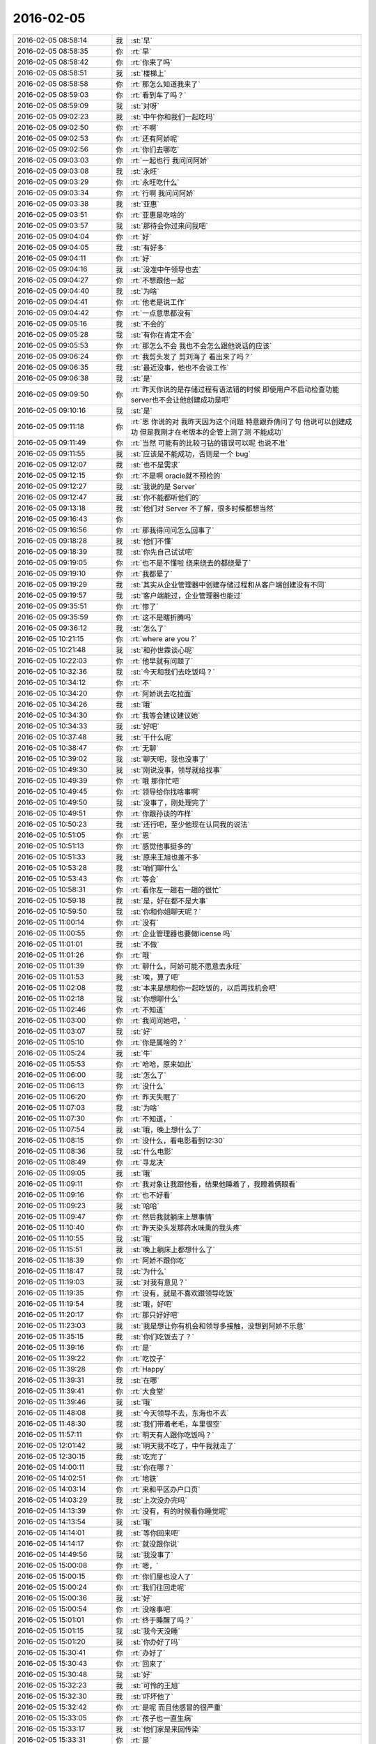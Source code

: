 2016-02-05
-------------

.. list-table::
   :widths: 25, 1, 60

   * - 2016-02-05 08:58:14
     - 我
     - :st:`早`
   * - 2016-02-05 08:58:35
     - 你
     - :rt:`早`
   * - 2016-02-05 08:58:42
     - 你
     - :rt:`你来了吗`
   * - 2016-02-05 08:58:51
     - 我
     - :st:`楼梯上`
   * - 2016-02-05 08:58:58
     - 你
     - :rt:`那怎么知道我来了`
   * - 2016-02-05 08:59:03
     - 你
     - :rt:`看到车了吗？`
   * - 2016-02-05 08:59:09
     - 我
     - :st:`对呀`
   * - 2016-02-05 09:02:23
     - 我
     - :st:`中午你和我们一起吃吗`
   * - 2016-02-05 09:02:50
     - 你
     - :rt:`不啊`
   * - 2016-02-05 09:02:53
     - 你
     - :rt:`还有阿娇呢`
   * - 2016-02-05 09:02:56
     - 你
     - :rt:`你们去哪吃`
   * - 2016-02-05 09:03:03
     - 你
     - :rt:`一起也行 我问问阿娇`
   * - 2016-02-05 09:03:08
     - 我
     - :st:`永旺`
   * - 2016-02-05 09:03:29
     - 你
     - :rt:`永旺吃什么`
   * - 2016-02-05 09:03:34
     - 你
     - :rt:`行啊 我问问阿娇`
   * - 2016-02-05 09:03:38
     - 我
     - :st:`亚惠`
   * - 2016-02-05 09:03:51
     - 你
     - :rt:`亚惠是吃啥的`
   * - 2016-02-05 09:03:57
     - 我
     - :st:`那待会你过来问我吧`
   * - 2016-02-05 09:04:04
     - 你
     - :rt:`好`
   * - 2016-02-05 09:04:05
     - 我
     - :st:`有好多`
   * - 2016-02-05 09:04:11
     - 你
     - :rt:`好`
   * - 2016-02-05 09:04:16
     - 我
     - :st:`没准中午领导也去`
   * - 2016-02-05 09:04:27
     - 你
     - :rt:`不想跟他一起`
   * - 2016-02-05 09:04:40
     - 我
     - :st:`为啥`
   * - 2016-02-05 09:04:41
     - 你
     - :rt:`他老是说工作`
   * - 2016-02-05 09:04:42
     - 你
     - :rt:`一点意思都没有`
   * - 2016-02-05 09:05:16
     - 我
     - :st:`不会的`
   * - 2016-02-05 09:05:28
     - 我
     - :st:`有你在肯定不会`
   * - 2016-02-05 09:05:53
     - 你
     - :rt:`那怎么不会 我也不会怎么跟他说话的应该`
   * - 2016-02-05 09:06:24
     - 你
     - :rt:`我剪头发了 剪刘海了 看出来了吗？`
   * - 2016-02-05 09:06:35
     - 我
     - :st:`最近没事，他也不会谈工作`
   * - 2016-02-05 09:06:38
     - 我
     - :st:`是`
   * - 2016-02-05 09:09:50
     - 你
     - :rt:`昨天你说的是存储过程有语法错的时候 即使用户不启动检查功能 server也不会让他创建成功是吧`
   * - 2016-02-05 09:10:16
     - 我
     - :st:`是`
   * - 2016-02-05 09:11:18
     - 你
     - :rt:`恩 你说的对 我昨天因为这个问题 特意跟乔倩问了句 他说可以创建成功 但是我刚才在老版本的企管上测了测 不能成功`
   * - 2016-02-05 09:11:49
     - 你
     - :rt:`当然 可能有的比较刁钻的错误可以呢 也说不准`
   * - 2016-02-05 09:11:55
     - 我
     - :st:`应该是不能成功，否则是一个 bug`
   * - 2016-02-05 09:12:07
     - 我
     - :st:`也不是需求`
   * - 2016-02-05 09:12:15
     - 你
     - :rt:`不是啊 oracle就不预检的`
   * - 2016-02-05 09:12:27
     - 我
     - :st:`我说的是 Server`
   * - 2016-02-05 09:12:47
     - 我
     - :st:`你不能都听他们的`
   * - 2016-02-05 09:13:18
     - 我
     - :st:`他们对 Server 不了解，很多时候都想当然`
   * - 2016-02-05 09:16:43
     - 你
     - .. image:: /images/36414.jpg
          :width: 100px
   * - 2016-02-05 09:16:56
     - 你
     - :rt:`那我得问问怎么回事了`
   * - 2016-02-05 09:18:28
     - 我
     - :st:`他们不懂`
   * - 2016-02-05 09:18:39
     - 我
     - :st:`你先自己试试吧`
   * - 2016-02-05 09:19:05
     - 你
     - :rt:`也不是不懂啦 绕来绕去的都绕晕了`
   * - 2016-02-05 09:19:10
     - 你
     - :rt:`我都晕了`
   * - 2016-02-05 09:19:29
     - 我
     - :st:`其实从企业管理器中创建存储过程和从客户端创建没有不同`
   * - 2016-02-05 09:19:57
     - 我
     - :st:`客户端能过，企业管理器也能过`
   * - 2016-02-05 09:35:51
     - 你
     - :rt:`惨了`
   * - 2016-02-05 09:35:59
     - 你
     - :rt:`这不是瞎折腾吗`
   * - 2016-02-05 09:36:12
     - 我
     - :st:`怎么了`
   * - 2016-02-05 10:21:15
     - 你
     - :rt:`where are you ?`
   * - 2016-02-05 10:21:48
     - 我
     - :st:`和孙世霖谈心呢`
   * - 2016-02-05 10:22:03
     - 你
     - :rt:`他早就有问题了`
   * - 2016-02-05 10:32:36
     - 我
     - :st:`今天和我们去吃饭吗？`
   * - 2016-02-05 10:34:12
     - 你
     - :rt:`不`
   * - 2016-02-05 10:34:20
     - 你
     - :rt:`阿娇说去吃拉面`
   * - 2016-02-05 10:34:26
     - 我
     - :st:`哦`
   * - 2016-02-05 10:34:30
     - 你
     - :rt:`我等会建议建议她`
   * - 2016-02-05 10:34:33
     - 我
     - :st:`好吧`
   * - 2016-02-05 10:37:48
     - 我
     - :st:`干什么呢`
   * - 2016-02-05 10:38:47
     - 你
     - :rt:`无聊`
   * - 2016-02-05 10:39:02
     - 我
     - :st:`聊天吧，我也没事了`
   * - 2016-02-05 10:49:30
     - 我
     - :st:`刚说没事，领导就给找事`
   * - 2016-02-05 10:49:39
     - 你
     - :rt:`哦 那你忙吧`
   * - 2016-02-05 10:49:45
     - 你
     - :rt:`领导给你找啥事啊`
   * - 2016-02-05 10:49:50
     - 我
     - :st:`没事了，刚处理完了`
   * - 2016-02-05 10:49:51
     - 你
     - :rt:`你跟孙谈的咋样`
   * - 2016-02-05 10:50:23
     - 我
     - :st:`还行吧，至少他现在认同我的说法`
   * - 2016-02-05 10:51:05
     - 你
     - :rt:`恩`
   * - 2016-02-05 10:51:13
     - 你
     - :rt:`感觉他事挺多的`
   * - 2016-02-05 10:51:33
     - 我
     - :st:`原来王旭也差不多`
   * - 2016-02-05 10:53:28
     - 我
     - :st:`咱们聊什么`
   * - 2016-02-05 10:53:43
     - 你
     - :rt:`等会`
   * - 2016-02-05 10:58:31
     - 你
     - :rt:`看你左一趟右一趟的很忙`
   * - 2016-02-05 10:59:18
     - 我
     - :st:`是，好在都不是大事`
   * - 2016-02-05 10:59:50
     - 我
     - :st:`你和你姐聊天呢？`
   * - 2016-02-05 11:00:14
     - 你
     - :rt:`没有`
   * - 2016-02-05 11:00:55
     - 你
     - :rt:`企业管理器也要做license 吗`
   * - 2016-02-05 11:01:01
     - 我
     - :st:`不做`
   * - 2016-02-05 11:01:26
     - 你
     - :rt:`哦`
   * - 2016-02-05 11:01:39
     - 你
     - :rt:`聊什么，阿娇可能不愿意去永旺`
   * - 2016-02-05 11:01:53
     - 我
     - :st:`唉，算了吧`
   * - 2016-02-05 11:02:08
     - 我
     - :st:`本来是想和你一起吃饭的，以后再找机会吧`
   * - 2016-02-05 11:02:18
     - 我
     - :st:`你想聊什么`
   * - 2016-02-05 11:02:46
     - 你
     - :rt:`不知道`
   * - 2016-02-05 11:03:00
     - 你
     - :rt:`我问问她吧，`
   * - 2016-02-05 11:03:07
     - 我
     - :st:`好`
   * - 2016-02-05 11:05:10
     - 你
     - :rt:`你是属啥的？`
   * - 2016-02-05 11:05:24
     - 我
     - :st:`牛`
   * - 2016-02-05 11:05:53
     - 你
     - :rt:`哈哈，原来如此`
   * - 2016-02-05 11:06:00
     - 我
     - :st:`怎么了`
   * - 2016-02-05 11:06:13
     - 你
     - :rt:`没什么`
   * - 2016-02-05 11:06:20
     - 你
     - :rt:`昨天失眠了`
   * - 2016-02-05 11:07:03
     - 我
     - :st:`为啥`
   * - 2016-02-05 11:07:30
     - 你
     - :rt:`不知道，`
   * - 2016-02-05 11:07:54
     - 我
     - :st:`哦，晚上想什么了`
   * - 2016-02-05 11:08:15
     - 你
     - :rt:`没什么，看电影看到12:30`
   * - 2016-02-05 11:08:36
     - 我
     - :st:`什么电影`
   * - 2016-02-05 11:08:49
     - 你
     - :rt:`寻龙决`
   * - 2016-02-05 11:09:05
     - 我
     - :st:`哦`
   * - 2016-02-05 11:09:11
     - 你
     - :rt:`我对象让我跟他看，结果他睡着了，我瞪着俩眼看`
   * - 2016-02-05 11:09:16
     - 你
     - :rt:`也不好看`
   * - 2016-02-05 11:09:23
     - 我
     - :st:`哈哈`
   * - 2016-02-05 11:09:47
     - 你
     - :rt:`然后我就躺床上想事情`
   * - 2016-02-05 11:10:40
     - 你
     - :rt:`昨天染头发那药水味熏的我头疼`
   * - 2016-02-05 11:10:55
     - 我
     - :st:`哦`
   * - 2016-02-05 11:15:51
     - 我
     - :st:`晚上躺床上都想什么了`
   * - 2016-02-05 11:18:39
     - 你
     - :rt:`阿娇不跟你吃`
   * - 2016-02-05 11:18:47
     - 我
     - :st:`为什么`
   * - 2016-02-05 11:19:03
     - 我
     - :st:`对我有意见？`
   * - 2016-02-05 11:19:35
     - 你
     - :rt:`没有，就是不喜欢跟领导吃饭`
   * - 2016-02-05 11:19:54
     - 我
     - :st:`哦，好吧`
   * - 2016-02-05 11:20:17
     - 你
     - :rt:`那只好好吧`
   * - 2016-02-05 11:23:03
     - 我
     - :st:`我是想让你有机会和领导多接触，没想到阿娇不乐意`
   * - 2016-02-05 11:35:15
     - 我
     - :st:`你们吃饭去了？`
   * - 2016-02-05 11:39:16
     - 你
     - :rt:`是`
   * - 2016-02-05 11:39:22
     - 你
     - :rt:`吃饺子`
   * - 2016-02-05 11:39:28
     - 你
     - :rt:`Happy`
   * - 2016-02-05 11:39:31
     - 我
     - :st:`在哪`
   * - 2016-02-05 11:39:41
     - 你
     - :rt:`大食堂`
   * - 2016-02-05 11:39:46
     - 我
     - :st:`哦`
   * - 2016-02-05 11:48:08
     - 我
     - :st:`今天领导不去，东海也不去`
   * - 2016-02-05 11:48:30
     - 我
     - :st:`我们带着老毛，车里很空`
   * - 2016-02-05 11:57:11
     - 你
     - :rt:`明天有人跟你吃饭吗？`
   * - 2016-02-05 12:01:42
     - 我
     - :st:`明天我不吃了，中午我就走了`
   * - 2016-02-05 12:30:15
     - 我
     - :st:`吃完了`
   * - 2016-02-05 14:00:11
     - 我
     - :st:`你在哪？`
   * - 2016-02-05 14:02:51
     - 你
     - :rt:`地铁`
   * - 2016-02-05 14:03:14
     - 你
     - :rt:`来和平区办户口页`
   * - 2016-02-05 14:03:29
     - 我
     - :st:`上次没办完吗`
   * - 2016-02-05 14:13:39
     - 你
     - :rt:`没有，有的时候看你睡觉呢`
   * - 2016-02-05 14:13:54
     - 我
     - :st:`哦`
   * - 2016-02-05 14:14:01
     - 我
     - :st:`等你回来吧`
   * - 2016-02-05 14:14:17
     - 你
     - :rt:`就没跟你说`
   * - 2016-02-05 14:49:56
     - 我
     - :st:`我没事了`
   * - 2016-02-05 15:00:08
     - 你
     - :rt:`嗯，`
   * - 2016-02-05 15:00:15
     - 你
     - :rt:`你们屋也没人了`
   * - 2016-02-05 15:00:24
     - 你
     - :rt:`我们往回走呢`
   * - 2016-02-05 15:00:36
     - 我
     - :st:`好`
   * - 2016-02-05 15:00:54
     - 你
     - :rt:`没啥事吧`
   * - 2016-02-05 15:01:01
     - 你
     - :rt:`终于睡醒了吗？`
   * - 2016-02-05 15:01:15
     - 我
     - :st:`我今天没睡`
   * - 2016-02-05 15:01:20
     - 我
     - :st:`你办好了吗`
   * - 2016-02-05 15:30:41
     - 你
     - :rt:`办好了`
   * - 2016-02-05 15:30:43
     - 你
     - :rt:`回来了`
   * - 2016-02-05 15:30:48
     - 我
     - :st:`好`
   * - 2016-02-05 15:32:23
     - 我
     - :st:`可怜的王旭`
   * - 2016-02-05 15:32:30
     - 我
     - :st:`吓坏他了`
   * - 2016-02-05 15:32:42
     - 你
     - :rt:`是呢 而且他感冒的很严重`
   * - 2016-02-05 15:33:05
     - 你
     - :rt:`孩子也一直生病`
   * - 2016-02-05 15:33:17
     - 我
     - :st:`他们家是来回传染`
   * - 2016-02-05 15:33:31
     - 你
     - :rt:`是`
   * - 2016-02-05 15:33:42
     - 你
     - :rt:`孩子一生病 就超级心窄`
   * - 2016-02-05 15:33:49
     - 我
     - :st:`是`
   * - 2016-02-05 15:33:56
     - 我
     - :st:`你还有事么`
   * - 2016-02-05 15:34:31
     - 你
     - :rt:`对了 我今天核实过了 你昨天说的那个确实是问题 那我还得该软件需求规格说明书 要不等年后回来再说吧 改来改去的也不好`
   * - 2016-02-05 15:34:49
     - 我
     - :st:`先别改了`
   * - 2016-02-05 15:34:59
     - 我
     - :st:`等出问题在说吧`
   * - 2016-02-05 15:35:09
     - 我
     - :st:`你就当不知道这事`
   * - 2016-02-05 15:35:13
     - 你
     - :rt:`但是有个用例说了 有错误能创建成功`
   * - 2016-02-05 15:35:27
     - 我
     - :st:`没事，我估计大家都没有看出来`
   * - 2016-02-05 15:35:34
     - 你
     - :rt:`那好吧 等测试设计评审的时候我留意点`
   * - 2016-02-05 15:35:42
     - 我
     - :st:`好的`
   * - 2016-02-05 15:35:48
     - 你
     - :rt:`要是有专门的的用例设计这个 到时候再说`
   * - 2016-02-05 15:35:58
     - 我
     - :st:`好`
   * - 2016-02-05 15:36:04
     - 你
     - :rt:`测试 需求 研发统一了就行`
   * - 2016-02-05 15:36:20
     - 我
     - :st:`很难`
   * - 2016-02-05 15:36:29
     - 我
     - :st:`他们没有我这么重视需求`
   * - 2016-02-05 15:36:34
     - 你
     - :rt:`是`
   * - 2016-02-05 15:36:39
     - 我
     - :st:`总是以他们自己的理解去做`
   * - 2016-02-05 15:36:44
     - 你
     - :rt:`好吧 随便吧 先装不知道`
   * - 2016-02-05 15:37:08
     - 你
     - .. image:: /images/36546.jpg
          :width: 100px
   * - 2016-02-05 15:37:12
     - 你
     - :rt:`搞笑不`
   * - 2016-02-05 15:37:23
     - 你
     - :rt:`刚才宋文彬在羽毛球群里发的`
   * - 2016-02-05 15:37:24
     - 我
     - :st:`哈哈`
   * - 2016-02-05 15:39:09
     - 我
     - :st:`我昨天晚上想到一些东西，和你有关的`
   * - 2016-02-05 15:39:17
     - 你
     - :rt:`说说？`
   * - 2016-02-05 15:39:22
     - 你
     - :rt:`想听`
   * - 2016-02-05 15:39:36
     - 我
     - :st:`是关于你和你妈吵架的事情`
   * - 2016-02-05 15:39:41
     - 你
     - :rt:`我今天最晚六点就走了 回去收拾东西`
   * - 2016-02-05 15:39:46
     - 你
     - :rt:`恩 你说吧`
   * - 2016-02-05 15:39:49
     - 我
     - :st:`好的`
   * - 2016-02-05 15:39:58
     - 你
     - :rt:`你接着说吧`
   * - 2016-02-05 15:40:05
     - 我
     - :st:`还记得上次讨论的结论是什么吗`
   * - 2016-02-05 15:40:50
     - 你
     - :rt:`我有点忘了 就记得说他们谁都想争取我`
   * - 2016-02-05 15:41:08
     - 你
     - :rt:`还有就是自己不够客观 拔不出来`
   * - 2016-02-05 15:41:18
     - 我
     - :st:`你说是你关心你父母，想让他们好`
   * - 2016-02-05 15:41:27
     - 你
     - :rt:`是`
   * - 2016-02-05 15:41:31
     - 你
     - :rt:`出发点是这个`
   * - 2016-02-05 15:41:44
     - 我
     - :st:`可是结果却是你和他们吵架`
   * - 2016-02-05 15:41:50
     - 你
     - :rt:`是`
   * - 2016-02-05 15:41:58
     - 我
     - :st:`这个结果对他们来说是不好`
   * - 2016-02-05 15:42:07
     - 你
     - :rt:`可以这么说吧`
   * - 2016-02-05 15:42:26
     - 我
     - :st:`那么你为啥会和他们吵架呢`
   * - 2016-02-05 15:42:43
     - 你
     - :rt:`因为我觉得我说的是对的 她不听`
   * - 2016-02-05 15:43:08
     - 我
     - :st:`是不是可以这么理解`
   * - 2016-02-05 15:43:19
     - 你
     - :rt:`你说`
   * - 2016-02-05 15:43:24
     - 我
     - :st:`你认为你是对他们好，但是他们不是这么认为的`
   * - 2016-02-05 15:43:42
     - 你
     - :rt:`我觉得使他们看得不够长远`
   * - 2016-02-05 15:44:09
     - 我
     - :st:`所以呢`
   * - 2016-02-05 15:44:19
     - 你
     - :rt:`太短视了`
   * - 2016-02-05 15:44:27
     - 你
     - :rt:`说也不听`
   * - 2016-02-05 15:44:48
     - 我
     - :st:`但是这些都是你自己的感觉`
   * - 2016-02-05 15:45:16
     - 你
     - :rt:`就算是吧`
   * - 2016-02-05 15:45:37
     - 我
     - :st:`你想过吗，如果他们和你没有关系，你会生气吗`
   * - 2016-02-05 15:46:18
     - 你
     - :rt:`当然不会了`
   * - 2016-02-05 15:46:37
     - 我
     - :st:`所以，核心还是你自己`
   * - 2016-02-05 15:47:08
     - 我
     - :st:`还有就是你和你妈吵，你妈最后也觉得你不理解她`
   * - 2016-02-05 15:47:47
     - 我
     - :st:`你站在她的角度，想想自己的孩子为了别人的事情和自己吵架，会是什么心情`
   * - 2016-02-05 15:48:21
     - 你
     - :rt:`但是他后来的情绪有很大一部分是恼羞成怒`
   * - 2016-02-05 15:48:52
     - 我
     - :st:`好吧`
   * - 2016-02-05 15:48:54
     - 你
     - :rt:`后来我哭完后给她打电话了 因为我想她可能会难受`
   * - 2016-02-05 15:49:05
     - 你
     - :rt:`我不想让她难受`
   * - 2016-02-05 15:49:14
     - 你
     - :rt:`你有一点说对了`
   * - 2016-02-05 15:49:34
     - 你
     - :rt:`就是我还是没有站在她的角度想问题`
   * - 2016-02-05 15:50:02
     - 我
     - :st:`那么咱们模拟一种场景`
   * - 2016-02-05 15:50:07
     - 你
     - :rt:`比如你教我的时候 我不听你的话 你明知道你说的对 你就不会强迫我去干`
   * - 2016-02-05 15:50:22
     - 你
     - :rt:`等到事实是这样了 一次两次 我就相信你了`
   * - 2016-02-05 15:50:33
     - 你
     - :rt:`而我没有这个过程 所以她也接收不了`
   * - 2016-02-05 15:50:39
     - 你
     - :rt:`你说吧`
   * - 2016-02-05 15:50:45
     - 我
     - :st:`你把自己拿出来，我带着你分析一次，好不好`
   * - 2016-02-05 15:50:54
     - 你
     - :rt:`好`
   * - 2016-02-05 15:51:30
     - 我
     - :st:`在这个分析的过程中你不能替任何一方做解释`
   * - 2016-02-05 15:51:50
     - 我
     - :st:`我们就以 A 代表你，B 代表你妈`
   * - 2016-02-05 15:52:06
     - 你
     - :rt:`好`
   * - 2016-02-05 15:52:33
     - 我
     - :st:`A 提出了一个观点，希望 B 能够认同`
   * - 2016-02-05 15:53:01
     - 我
     - :st:`A 认为自己的观点看的长远一点`
   * - 2016-02-05 15:53:08
     - 你
     - :rt:`嗯`
   * - 2016-02-05 15:53:09
     - 我
     - :st:`是不是这样`
   * - 2016-02-05 15:53:35
     - 你
     - :rt:`你接着说`
   * - 2016-02-05 15:54:10
     - 我
     - :st:`显然 B 不认同，但是不认同的理由是认为根据 B 以前的经验，A 的观点是不成立的`
   * - 2016-02-05 15:54:27
     - 你
     - :rt:`对的`
   * - 2016-02-05 15:54:58
     - 我
     - :st:`A 的观点的依据是自己的经验`
   * - 2016-02-05 15:55:32
     - 你
     - :rt:`嗯`
   * - 2016-02-05 15:55:44
     - 我
     - :st:`所以 A 和 B 主要是根据自己的经验对未来的判断不一致`
   * - 2016-02-05 15:56:08
     - 你
     - :rt:`是`
   * - 2016-02-05 15:56:12
     - 你
     - :rt:`经验`
   * - 2016-02-05 15:56:41
     - 我
     - :st:`A 和 B 很显然都在坚持自己的观点，都没有去考虑过产生这种不一致的原因`
   * - 2016-02-05 15:56:56
     - 我
     - :st:`也都没有去思考对方为啥会和自己不一致`
   * - 2016-02-05 15:57:18
     - 你
     - :rt:`插一句`
   * - 2016-02-05 15:57:57
     - 你
     - :rt:`其实我有点想到我妈妈的做法，她向来就是嫉恶如仇又没主见`
   * - 2016-02-05 15:58:50
     - 我
     - :st:`好，这个可以先留着，待会分析会用`
   * - 2016-02-05 15:58:54
     - 你
     - :rt:`但我妈妈肯定不会想`
   * - 2016-02-05 15:59:07
     - 我
     - :st:`咱们接着说`
   * - 2016-02-05 15:59:25
     - 我
     - :st:`A B双方都是依据自己的经验试图去说服对方`
   * - 2016-02-05 15:59:38
     - 你
     - :rt:`嗯`
   * - 2016-02-05 16:00:11
     - 我
     - :st:`其实这个行为中暗示了 A B 都认为自己没有犯错`
   * - 2016-02-05 16:00:17
     - 我
     - :st:`犯错的是对方`
   * - 2016-02-05 16:00:27
     - 你
     - :rt:`是`
   * - 2016-02-05 16:00:30
     - 你
     - :rt:`对的`
   * - 2016-02-05 16:00:46
     - 我
     - :st:`那么重点来了`
   * - 2016-02-05 16:01:04
     - 我
     - :st:`我们做一个思想实验`
   * - 2016-02-05 16:01:37
     - 你
     - :rt:`好的`
   * - 2016-02-05 16:01:41
     - 我
     - :st:`假设我们有一个办法，只观察 A`
   * - 2016-02-05 16:01:59
     - 我
     - :st:`那么我们会看见 A 在坚持自己的观点`
   * - 2016-02-05 16:02:27
     - 你
     - :rt:`然后呢`
   * - 2016-02-05 16:03:01
     - 我
     - :st:`这时我们去分析为什么 A 会哭`
   * - 2016-02-05 16:03:12
     - 我
     - :st:`或者说 A 为什么有挫败感`
   * - 2016-02-05 16:03:28
     - 我
     - :st:`或者是其他类似的感觉`
   * - 2016-02-05 16:03:35
     - 你
     - :rt:`嗯`
   * - 2016-02-05 16:03:42
     - 我
     - :st:`你说说为什么`
   * - 2016-02-05 16:04:42
     - 你
     - :rt:`嗯，因为我觉得我是替她着想，她不但不领情，还生气，委屈`
   * - 2016-02-05 16:04:58
     - 我
     - :st:`错了`
   * - 2016-02-05 16:05:01
     - 我
     - :st:`你不是 A`
   * - 2016-02-05 16:05:19
     - 我
     - :st:`分析的过程中你不能把自己带进去`
   * - 2016-02-05 16:05:28
     - 你
     - :rt:`哦，好`
   * - 2016-02-05 16:05:36
     - 你
     - :rt:`我想想`
   * - 2016-02-05 16:05:39
     - 我
     - :st:`还有一个`
   * - 2016-02-05 16:05:40
     - 你
     - :rt:`你先别说`
   * - 2016-02-05 16:05:51
     - 我
     - :st:`因为我们只观察 A`
   * - 2016-02-05 16:06:04
     - 我
     - :st:`所以你不知道 B 的回答`
   * - 2016-02-05 16:06:17
     - 我
     - :st:`这点一定要记住`
   * - 2016-02-05 16:06:22
     - 我
     - :st:`我们只观察 A`
   * - 2016-02-05 16:07:28
     - 你
     - :rt:`这个窗口就只能看到A，她在坚持自己的观点，突然就哭了，是吗`
   * - 2016-02-05 16:07:37
     - 你
     - :rt:`哭是因为挫败感`
   * - 2016-02-05 16:07:44
     - 你
     - :rt:`或者其他情绪`
   * - 2016-02-05 16:07:54
     - 我
     - :st:`继续`
   * - 2016-02-05 16:08:08
     - 你
     - :rt:`说明她在辩论中输了`
   * - 2016-02-05 16:08:15
     - 我
     - :st:`继续`
   * - 2016-02-05 16:08:22
     - 我
     - :st:`分析的很好`
   * - 2016-02-05 16:08:26
     - 你
     - :rt:`因为她没有达到自己的目的，`
   * - 2016-02-05 16:08:43
     - 我
     - :st:`不错`
   * - 2016-02-05 16:08:44
     - 你
     - :rt:`哭只是表现形式而已`
   * - 2016-02-05 16:08:49
     - 我
     - :st:`没错`
   * - 2016-02-05 16:08:54
     - 我
     - :st:`继续分析`
   * - 2016-02-05 16:09:03
     - 你
     - :rt:`有的可能会砸东西呢是吧`
   * - 2016-02-05 16:09:11
     - 我
     - :st:`对`
   * - 2016-02-05 16:09:32
     - 你
     - :rt:`然后没有达到目的，之后？`
   * - 2016-02-05 16:09:46
     - 我
     - :st:`我问一个问题`
   * - 2016-02-05 16:09:50
     - 你
     - :rt:`好`
   * - 2016-02-05 16:10:23
     - 你
     - :rt:`我知道了`
   * - 2016-02-05 16:10:31
     - 我
     - :st:`你先说吧`
   * - 2016-02-05 16:10:53
     - 你
     - :rt:`她应该为了达到目的采用其他方式`
   * - 2016-02-05 16:11:14
     - 你
     - :rt:`哭也哭过了，但问题还依然存在`
   * - 2016-02-05 16:11:21
     - 你
     - :rt:`辩论还没有结束`
   * - 2016-02-05 16:11:24
     - 我
     - :st:`先等等`
   * - 2016-02-05 16:11:33
     - 我
     - :st:`我们今天不讨论解决方法`
   * - 2016-02-05 16:11:38
     - 你
     - :rt:`哦，`
   * - 2016-02-05 16:11:41
     - 你
     - :rt:`那你说吧`
   * - 2016-02-05 16:11:44
     - 我
     - :st:`我们现在是做分析`
   * - 2016-02-05 16:11:47
     - 你
     - :rt:`我感觉没有方向了`
   * - 2016-02-05 16:11:55
     - 你
     - :rt:`你不是要问问题嘛`
   * - 2016-02-05 16:11:57
     - 你
     - :rt:`问吧`
   * - 2016-02-05 16:12:29
     - 我
     - :st:`A 为什么会因为没有达到目的而有挫败感`
   * - 2016-02-05 16:13:52
     - 你
     - :rt:`这个问题？一步推不出来吗？`
   * - 2016-02-05 16:14:05
     - 你
     - :rt:`因为没有达到目的而感到挫败`
   * - 2016-02-05 16:14:22
     - 你
     - :rt:`我懂了`
   * - 2016-02-05 16:14:30
     - 你
     - :rt:`因为A的性格`
   * - 2016-02-05 16:14:31
     - 我
     - :st:`那么有没有即使没有达到目的，也可以没有挫败感`
   * - 2016-02-05 16:14:42
     - 你
     - :rt:`A太好强`
   * - 2016-02-05 16:14:44
     - 我
     - :st:`有点沾边`
   * - 2016-02-05 16:15:16
     - 你
     - :rt:`不说话了？`
   * - 2016-02-05 16:15:24
     - 我
     - :st:`等你说呢`
   * - 2016-02-05 16:15:36
     - 你
     - :rt:`我说了A太好强`
   * - 2016-02-05 16:15:56
     - 我
     - :st:`继续，这个理由只是沾边`
   * - 2016-02-05 16:16:06
     - 我
     - :st:`还可以继续分析`
   * - 2016-02-05 16:17:27
     - 你
     - :rt:`我想不出来了`
   * - 2016-02-05 16:17:58
     - 你
     - :rt:`前提是没有B对吧`
   * - 2016-02-05 16:18:08
     - 我
     - :st:`对，只说 A`
   * - 2016-02-05 16:18:16
     - 你
     - :rt:`我不知道了`
   * - 2016-02-05 16:18:21
     - 你
     - :rt:`你提示我下行吗`
   * - 2016-02-05 16:18:45
     - 我
     - :st:`算了，我告诉你吧`
   * - 2016-02-05 16:18:50
     - 你
     - :rt:`好吧`
   * - 2016-02-05 16:18:51
     - 我
     - :st:`提示你就等于告诉你了`
   * - 2016-02-05 16:18:54
     - 你
     - :rt:`好`
   * - 2016-02-05 16:18:57
     - 你
     - :rt:`你说吧`
   * - 2016-02-05 16:19:00
     - 你
     - :rt:`我听听`
   * - 2016-02-05 16:19:03
     - 我
     - :st:`A 在维护自己的利益`
   * - 2016-02-05 16:19:36
     - 我
     - :st:`这种利益可以理解我一种需求，更高层次的需求`
   * - 2016-02-05 16:19:43
     - 我
     - :st:`就是人们常说的面子`
   * - 2016-02-05 16:20:30
     - 你
     - :rt:`你说的是A吗`
   * - 2016-02-05 16:20:36
     - 我
     - :st:`A 好强其实就是维护这种利益的动力很大`
   * - 2016-02-05 16:21:06
     - 我
     - :st:`这种需求可以认为是一种认同感`
   * - 2016-02-05 16:21:23
     - 我
     - :st:`被别人认同、认可的一种感觉`
   * - 2016-02-05 16:21:43
     - 我
     - :st:`这么说你理解吗`
   * - 2016-02-05 16:21:51
     - 你
     - :rt:`理解`
   * - 2016-02-05 16:21:59
     - 你
     - :rt:`但不正确`
   * - 2016-02-05 16:22:09
     - 我
     - :st:`怎么不正确`
   * - 2016-02-05 16:22:14
     - 你
     - :rt:`这里边可能有很多细节和前提你不知道`
   * - 2016-02-05 16:22:38
     - 我
     - :st:`现在咱们是在抽象`
   * - 2016-02-05 16:22:47
     - 我
     - :st:`抽象就是要忽略细节`
   * - 2016-02-05 16:22:51
     - 你
     - :rt:`你的推理就算是对的`
   * - 2016-02-05 16:22:56
     - 我
     - :st:`要找到最本质的东西`
   * - 2016-02-05 16:22:57
     - 你
     - :rt:`但结果不正确`
   * - 2016-02-05 16:23:04
     - 你
     - :rt:`这个不是`
   * - 2016-02-05 16:23:16
     - 我
     - :st:`你是不是又代入了`
   * - 2016-02-05 16:23:19
     - 你
     - :rt:`所以中间环节有问题`
   * - 2016-02-05 16:23:20
     - 你
     - :rt:`没有`
   * - 2016-02-05 16:23:26
     - 你
     - :rt:`没有代入`
   * - 2016-02-05 16:23:37
     - 我
     - :st:`那你说说，哪里不对`
   * - 2016-02-05 16:23:53
     - 你
     - :rt:`正是因为我知道A的想法，所以我才说这个本质不正确`
   * - 2016-02-05 16:24:04
     - 我
     - :st:`继续`
   * - 2016-02-05 16:24:13
     - 你
     - :rt:`当然，也可能是我没有想的那么深入，`
   * - 2016-02-05 16:24:16
     - 你
     - :rt:`你听我说`
   * - 2016-02-05 16:24:26
     - 我
     - :st:`好`
   * - 2016-02-05 16:24:31
     - 你
     - :rt:`首先，你的推理过程我没有看出问题`
   * - 2016-02-05 16:24:58
     - 你
     - :rt:`但我所谓的结果错误，我需要先跟你说说结果是什么`
   * - 2016-02-05 16:25:25
     - 你
     - :rt:`然后你想我说的结果是不是本质之前的某种状态`
   * - 2016-02-05 16:25:32
     - 你
     - :rt:`Ok？`
   * - 2016-02-05 16:25:34
     - 我
     - :st:`好的`
   * - 2016-02-05 16:25:47
     - 我
     - :st:`你接着说，我去看看李工干的怎么样`
   * - 2016-02-05 16:25:54
     - 你
     - :rt:`hao`
   * - 2016-02-05 16:26:13
     - 你
     - :rt:`正好我也理理`
   * - 2016-02-05 16:29:11
     - 你
     - :rt:`首先A是在辩论，她认为她的观点是对的，她确实没有说服B，没有达到目的，所以有挫败感，但这个观点维护的恰恰是B的利益，`
   * - 2016-02-05 16:29:38
     - 你
     - :rt:`或者说在A看来维护的是B的利益`
   * - 2016-02-05 16:31:10
     - 你
     - :rt:`她在为维护对方的利益辩论，结果失败了，结果是，对方的利益没有得到维护，她又不是利益的对立面，所以没有在失败中获得利益，`
   * - 2016-02-05 16:33:45
     - 我
     - :st:`你的前提错了`
   * - 2016-02-05 16:33:51
     - 我
     - :st:`你把 B 引入了`
   * - 2016-02-05 16:34:25
     - 你
     - :rt:`为什么不能引入b呢`
   * - 2016-02-05 16:34:29
     - 我
     - :st:`我现在教你的方法是一种心理分析方法`
   * - 2016-02-05 16:34:34
     - 我
     - :st:`分析的是个体`
   * - 2016-02-05 16:34:39
     - 你
     - :rt:`哦`
   * - 2016-02-05 16:35:08
     - 我
     - :st:`就是一个个体的心理活动模式`
   * - 2016-02-05 16:35:27
     - 我
     - :st:`如果引入 B，以后还有 C`
   * - 2016-02-05 16:35:39
     - 我
     - :st:`那么就得不到一个稳定的模型`
   * - 2016-02-05 16:35:59
     - 你
     - :rt:`是抽象的过程给忽略了吗`
   * - 2016-02-05 16:36:08
     - 你
     - :rt:`这样说对吗`
   * - 2016-02-05 16:36:33
     - 我
     - :st:`是为了得到个体的心理活动模型而刻意忽略的 B`
   * - 2016-02-05 16:36:49
     - 你
     - :rt:`哦`
   * - 2016-02-05 16:36:58
     - 我
     - :st:`我先说说结果吧`
   * - 2016-02-05 16:37:03
     - 你
     - :rt:`好啊`
   * - 2016-02-05 16:37:12
     - 我
     - :st:`如果我们得到了这个模型，这个模型是稳定的`
   * - 2016-02-05 16:37:46
     - 我
     - :st:`那么不论是 B 还是 C，通过这个模型推断出来的结果应该是正确的`
   * - 2016-02-05 16:38:12
     - 你
     - :rt:`恩`
   * - 2016-02-05 16:38:18
     - 我
     - :st:`也就是说，我们把 B 当成这个模型的输入，而不是这个模型中的一部分`
   * - 2016-02-05 16:38:29
     - 你
     - :rt:`这个可以理解`
   * - 2016-02-05 16:38:43
     - 我
     - :st:`只有这样，我们才有可能预测 C 的时候会有什么反应`
   * - 2016-02-05 16:39:06
     - 你
     - :rt:`对`
   * - 2016-02-05 16:39:08
     - 你
     - :rt:`说的对`
   * - 2016-02-05 16:39:26
     - 我
     - :st:`如果我们讨论的是这件事情本身，那么 A 和 B 都是需要考虑的`
   * - 2016-02-05 16:39:33
     - 你
     - :rt:`就是掌握系统模型 就知道在任何输入下 系统的行为了`
   * - 2016-02-05 16:39:41
     - 我
     - :st:`对`
   * - 2016-02-05 16:40:23
     - 你
     - :rt:`如果只考虑A\B 建出来的模型 应该是不适应AC的`
   * - 2016-02-05 16:40:33
     - 你
     - :rt:`为了普适 所以要抽象`
   * - 2016-02-05 16:40:34
     - 我
     - :st:`对`
   * - 2016-02-05 16:40:45
     - 你
     - :rt:`而且A\B\C是平等的`
   * - 2016-02-05 16:40:49
     - 我
     - :st:`你很聪明嘛`
   * - 2016-02-05 16:40:53
     - 你
     - :rt:`我们现在说的是A`
   * - 2016-02-05 16:41:05
     - 你
     - :rt:`其实也可以建造B 的 或者C的`
   * - 2016-02-05 16:41:09
     - 我
     - :st:`对`
   * - 2016-02-05 16:41:21
     - 你
     - :rt:`只不过把A\C看成模型B 的输入就行了`
   * - 2016-02-05 16:41:28
     - 我
     - :st:`没错`
   * - 2016-02-05 16:42:01
     - 你
     - :rt:`你一说我才想到的`
   * - 2016-02-05 16:42:06
     - 你
     - :rt:`你接着说吧`
   * - 2016-02-05 16:42:52
     - 我
     - :st:`那么你看看我刚才说的关于 A 的是否正确`
   * - 2016-02-05 16:43:08
     - 我
     - :st:`就是维护认同感这种需求`
   * - 2016-02-05 16:44:15
     - 你
     - :rt:`我想想`
   * - 2016-02-05 16:45:15
     - 你
     - :rt:`我有个问题`
   * - 2016-02-05 16:45:28
     - 我
     - :st:`你说吧`
   * - 2016-02-05 16:46:13
     - 你
     - :rt:`就是A没有达到目的 => 好面子 => 挫败感`
   * - 2016-02-05 16:46:24
     - 你
     - :rt:`这个推理过程有别的可选项吗？`
   * - 2016-02-05 16:46:50
     - 我
     - :st:`可以呀`
   * - 2016-02-05 16:46:51
     - 你
     - :rt:`比如A没有达到目的 =>？？？ => 挫败感`
   * - 2016-02-05 16:47:03
     - 我
     - :st:`这就是探索模型的过程`
   * - 2016-02-05 16:47:49
     - 你
     - :rt:`首先A没有达到目的是现象  哭也是现象`
   * - 2016-02-05 16:48:12
     - 你
     - :rt:`由这两个想象我觉得不足以分析出心理活动`
   * - 2016-02-05 16:48:24
     - 你
     - :rt:`你看明白我说的了吗`
   * - 2016-02-05 16:48:45
     - 我
     - :st:`明白了`
   * - 2016-02-05 16:49:16
     - 我
     - :st:`你比以前强了很多`
   * - 2016-02-05 16:49:22
     - 你
     - :rt:`真的吗？`
   * - 2016-02-05 16:49:29
     - 我
     - :st:`找到我逻辑中的一个缺陷了`
   * - 2016-02-05 16:49:41
     - 我
     - :st:`其实有挫败感是一种假设`
   * - 2016-02-05 16:49:52
     - 我
     - :st:`就是哭是因为有挫败感`
   * - 2016-02-05 16:50:08
     - 我
     - :st:`其实哭还可以有很多其他的原因`
   * - 2016-02-05 16:50:20
     - 我
     - :st:`只是挫败感是大多数的原因`
   * - 2016-02-05 16:50:48
     - 你
     - :rt:`嗯`
   * - 2016-02-05 16:51:16
     - 你
     - :rt:`那很明显假设是对的`
   * - 2016-02-05 16:51:39
     - 你
     - :rt:`外往下一步`
   * - 2016-02-05 16:51:50
     - 你
     - :rt:`再往下一步`
   * - 2016-02-05 16:51:52
     - 我
     - :st:`所以下一步就是要搞明白为什么会有挫败感`
   * - 2016-02-05 16:52:01
     - 你
     - :rt:`对`
   * - 2016-02-05 16:52:43
     - 你
     - :rt:`你之所以逻辑有缺陷，是掌握的现象太少`
   * - 2016-02-05 16:52:52
     - 你
     - :rt:`我可以提供给你`
   * - 2016-02-05 16:52:56
     - 我
     - :st:`不是`
   * - 2016-02-05 16:53:48
     - 我
     - :st:`我只是找了一种可能性最大的假设，好让推理能够继续下去`
   * - 2016-02-05 16:53:54
     - 你
     - :rt:`推理是有前提的啊，最起码要有一根头发`
   * - 2016-02-05 16:54:07
     - 你
     - :rt:`好吧`
   * - 2016-02-05 16:54:12
     - 我
     - :st:`其实哭就已经够了`
   * - 2016-02-05 16:54:15
     - 你
     - :rt:`那咱们接着说`
   * - 2016-02-05 16:54:20
     - 我
     - :st:`好`
   * - 2016-02-05 16:54:30
     - 你
     - :rt:`就按照可能性最大的做下去`
   * - 2016-02-05 16:54:39
     - 我
     - :st:`现在的问题是挫败感从何而来`
   * - 2016-02-05 16:54:41
     - 你
     - :rt:`为什么会有挫败感`
   * - 2016-02-05 16:54:44
     - 你
     - :rt:`哈哈`
   * - 2016-02-05 16:54:48
     - 你
     - :rt:`同步`
   * - 2016-02-05 16:54:51
     - 我
     - :st:`是`
   * - 2016-02-05 16:54:53
     - 你
     - :rt:`我插一句`
   * - 2016-02-05 16:55:31
     - 你
     - :rt:`细节或现象和推理的关系`
   * - 2016-02-05 16:56:38
     - 你
     - :rt:`我们需要一根头发，推出真理，过多的现象并不能锻炼推理能力，对不对，多出来的现象最大的用途可能是验证推出的真理`
   * - 2016-02-05 16:56:55
     - 我
     - :st:`对`
   * - 2016-02-05 16:57:15
     - 你
     - :rt:`沿着可能性大的推下去是一种方法，我们也可以通过否定假设的方法继续下去`
   * - 2016-02-05 16:57:18
     - 你
     - :rt:`对不对`
   * - 2016-02-05 16:57:32
     - 我
     - :st:`对`
   * - 2016-02-05 16:57:36
     - 你
     - :rt:`那前提是想到了所有的假设`
   * - 2016-02-05 16:57:46
     - 我
     - :st:`是，但是很难`
   * - 2016-02-05 16:57:58
     - 你
     - :rt:`所以后者很明显对思维的严密要求很高`
   * - 2016-02-05 16:58:05
     - 我
     - :st:`是`
   * - 2016-02-05 16:58:10
     - 我
     - :st:`插一句`
   * - 2016-02-05 16:58:13
     - 你
     - :rt:`所以应该是找可能性最大的`
   * - 2016-02-05 16:58:24
     - 你
     - :rt:`好`
   * - 2016-02-05 16:58:50
     - 我
     - :st:`你刚才说的这些，在我给你的那本书里都涉及到了，就是讲的非常学术化，有点难懂`
   * - 2016-02-05 16:59:12
     - 你
     - :rt:`是吧，那书太难了`
   * - 2016-02-05 16:59:22
     - 你
     - :rt:`我都想让你跟我一起看`
   * - 2016-02-05 16:59:27
     - 你
     - :rt:`我看不出来`
   * - 2016-02-05 16:59:28
     - 我
     - :st:`可以呀`
   * - 2016-02-05 16:59:33
     - 你
     - :rt:`咱们接着说吧`
   * - 2016-02-05 16:59:39
     - 我
     - :st:`好`
   * - 2016-02-05 17:00:11
     - 我
     - :st:`找到挫败感的源头其实也不是很难`
   * - 2016-02-05 17:00:14
     - 你
     - :rt:`产生挫败感的原因`
   * - 2016-02-05 17:00:26
     - 我
     - :st:`我们先看看挫败感的对立面是什么`
   * - 2016-02-05 17:00:42
     - 你
     - :rt:`被认可？`
   * - 2016-02-05 17:00:59
     - 我
     - :st:`成功感`
   * - 2016-02-05 17:01:04
     - 你
     - :rt:`对`
   * - 2016-02-05 17:01:08
     - 你
     - :rt:`成功`
   * - 2016-02-05 17:01:12
     - 我
     - :st:`其中就包括被别人认同`
   * - 2016-02-05 17:01:26
     - 我
     - :st:`这个就是需求金字塔里面提到过的`
   * - 2016-02-05 17:01:50
     - 你
     - :rt:`被认同也是对的`
   * - 2016-02-05 17:02:02
     - 你
     - :rt:`那就是为什么需要被认同`
   * - 2016-02-05 17:02:10
     - 我
     - :st:`A 之所以有挫败感是因为没有说服 B`
   * - 2016-02-05 17:02:46
     - 你
     - :rt:`因为本身a就是在坚持观点，所以很容易想到需要被认同`
   * - 2016-02-05 17:02:48
     - 你
     - :rt:`对吧`
   * - 2016-02-05 17:02:55
     - 我
     - :st:`对`
   * - 2016-02-05 17:03:15
     - 我
     - :st:`A 希望得到 B 的认同`
   * - 2016-02-05 17:03:20
     - 你
     - :rt:`对`
   * - 2016-02-05 17:04:00
     - 我
     - :st:`所以在这件事情上，A 是有自己的利益的`
   * - 2016-02-05 17:04:06
     - 我
     - :st:`就是获得认同`
   * - 2016-02-05 17:04:50
     - 我
     - :st:`A 的行为模式也符合维护自己利益的模式`
   * - 2016-02-05 17:05:25
     - 你
     - :rt:`你是说获得认同是利益吗？`
   * - 2016-02-05 17:05:31
     - 我
     - :st:`对`
   * - 2016-02-05 17:05:35
     - 我
     - :st:`什么叫利益`
   * - 2016-02-05 17:05:57
     - 我
     - :st:`就是能够使自己快乐的东西，或者说是满足自己需求的东西`
   * - 2016-02-05 17:06:11
     - 你
     - :rt:`对的`
   * - 2016-02-05 17:06:18
     - 你
     - :rt:`是的`
   * - 2016-02-05 17:07:01
     - 我
     - :st:`所以我们已经可以得出第一个结论了`
   * - 2016-02-05 17:07:42
     - 我
     - :st:`A 首先考虑的是自己的利益，虽然他的动机是想维护 B 的利益`
   * - 2016-02-05 17:07:55
     - 我
     - :st:`这个可以理解吗`
   * - 2016-02-05 17:08:09
     - 你
     - :rt:`恩`
   * - 2016-02-05 17:08:36
     - 我
     - :st:`好了，其实后面还可以继续分析`
   * - 2016-02-05 17:08:51
     - 你
     - :rt:`对 啊`
   * - 2016-02-05 17:08:52
     - 我
     - :st:`等下次有机会吧，今天没时间了`
   * - 2016-02-05 17:08:59
     - 你
     - :rt:`还得加上B呢 对不对`
   * - 2016-02-05 17:09:04
     - 你
     - :rt:`今天又学习了`
   * - 2016-02-05 17:09:25
     - 我
     - :st:`有了结论，就可以找解决办法了`
   * - 2016-02-05 17:09:49
     - 你
     - :rt:`是`
   * - 2016-02-05 17:09:54
     - 你
     - :rt:`今天就聊到这吧`
   * - 2016-02-05 17:10:01
     - 你
     - :rt:`我要回家了`
   * - 2016-02-05 17:10:06
     - 我
     - :st:`好的`
   * - 2016-02-05 17:10:49
     - 我
     - :st:`先给你拜年啦`
   * - 2016-02-05 17:10:56
     - 我
     - :st:`新年快乐`
   * - 2016-02-05 17:10:58
     - 你
     - :rt:`你怎么抢我话`
   * - 2016-02-05 17:11:20
     - 我
     - :st:`谁抢到算谁的[呲牙]`
   * - 2016-02-05 17:11:42
     - 你
     - :rt:`那算你的吧 我抢这次的`
   * - 2016-02-05 17:11:49
     - 你
     - :rt:`提前给您拜年啦`
   * - 2016-02-05 17:12:21
     - 我
     - :st:`哈哈`
   * - 2016-02-05 17:12:30
     - 你
     - :rt:`走了`
   * - 2016-02-05 17:12:32
     - 你
     - :rt:`开心`
   * - 2016-02-05 17:12:50
     - 我
     - [动画表情]